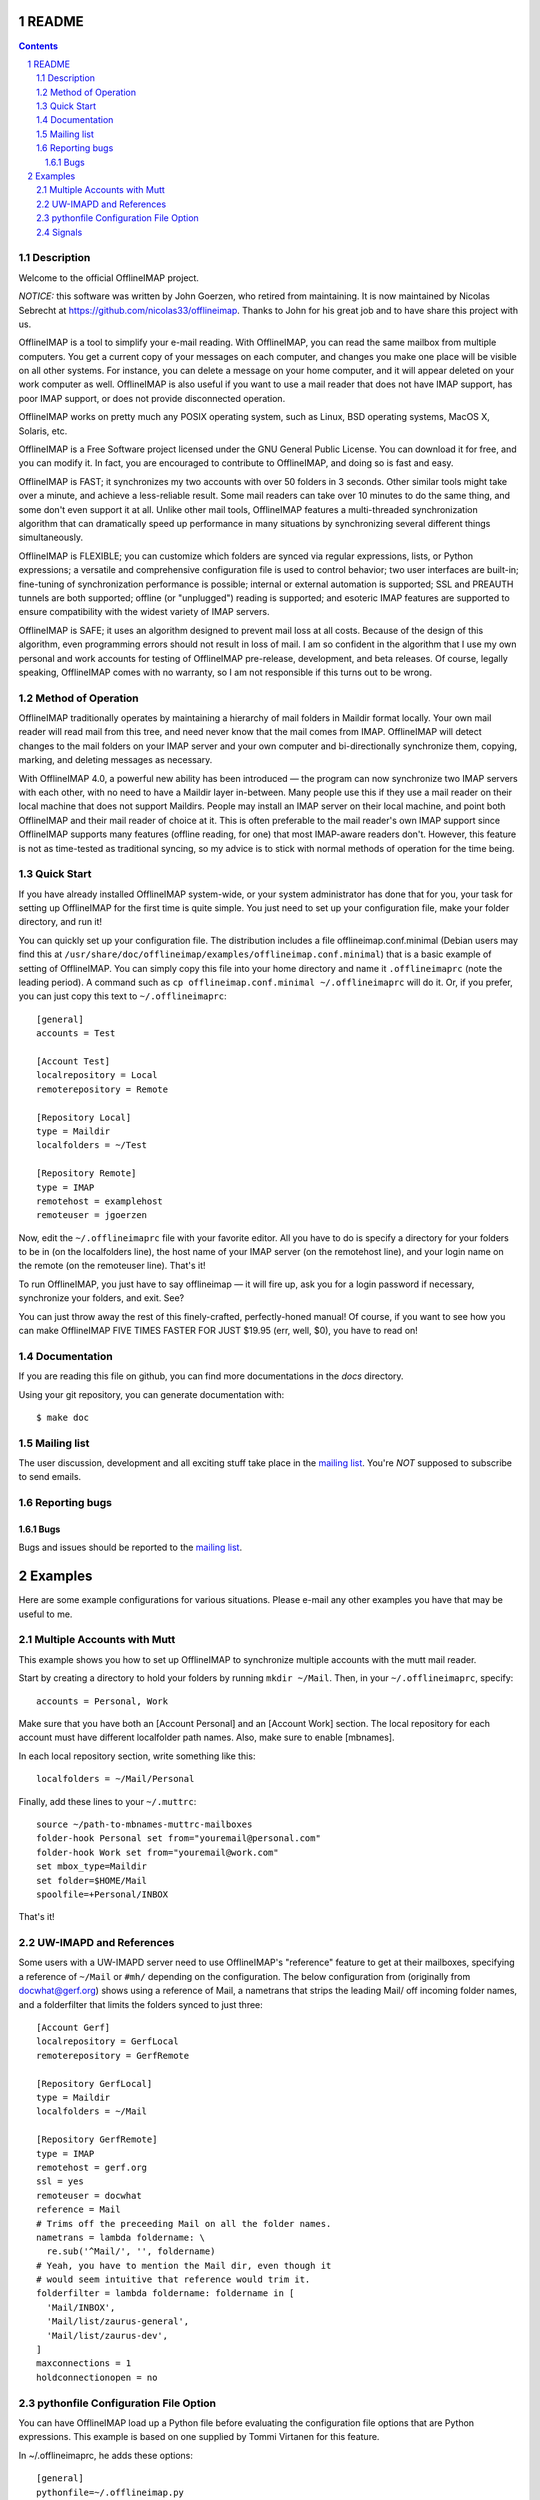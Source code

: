 .. -*- coding: utf-8 -*-

.. _mailing list: http://lists.alioth.debian.org/mailman/listinfo/offlineimap-project

======
README
======

.. contents::
.. sectnum::


Description
===========

Welcome to the official OfflineIMAP project.

*NOTICE:* this software was written by John Goerzen, who retired from
maintaining. It is now maintained by Nicolas Sebrecht at
https://github.com/nicolas33/offlineimap. Thanks to John for his great job and
to have share this project with us.


OfflineIMAP is a tool to simplify your e-mail reading. With OfflineIMAP, you can
read the same mailbox from multiple computers. You get a current copy of your
messages on each computer, and changes you make one place will be visible on all
other systems. For instance, you can delete a message on your home computer, and
it will appear deleted on your work computer as well. OfflineIMAP is also useful
if you want to use a mail reader that does not have IMAP support, has poor IMAP
support, or does not provide disconnected operation.

OfflineIMAP works on pretty much any POSIX operating system, such as Linux, BSD
operating systems, MacOS X, Solaris, etc.

OfflineIMAP is a Free Software project licensed under the GNU General Public
License. You can download it for free, and you can modify it. In fact, you are
encouraged to contribute to OfflineIMAP, and doing so is fast and easy.


OfflineIMAP is FAST; it synchronizes my two accounts with over 50 folders in 3
seconds.  Other similar tools might take over a minute, and achieve a
less-reliable result.  Some mail readers can take over 10 minutes to do the same
thing, and some don't even support it at all.  Unlike other mail tools,
OfflineIMAP features a multi-threaded synchronization algorithm that can
dramatically speed up performance in many situations by synchronizing several
different things simultaneously.

OfflineIMAP is FLEXIBLE; you can customize which folders are synced via regular
expressions, lists, or Python expressions; a versatile and comprehensive
configuration file is used to control behavior; two user interfaces are
built-in; fine-tuning of synchronization performance is possible; internal or
external automation is supported; SSL and PREAUTH tunnels are both supported;
offline (or "unplugged") reading is supported; and esoteric IMAP features are
supported to ensure compatibility with the widest variety of IMAP servers.

OfflineIMAP is SAFE; it uses an algorithm designed to prevent mail loss at all
costs.  Because of the design of this algorithm, even programming errors should
not result in loss of mail.  I am so confident in the algorithm that I use my
own personal and work accounts for testing of OfflineIMAP pre-release,
development, and beta releases.  Of course, legally speaking, OfflineIMAP comes
with no warranty, so I am not responsible if this turns out to be wrong.


Method of Operation
===================

OfflineIMAP traditionally operates by maintaining a hierarchy of mail folders in
Maildir format locally.  Your own mail reader will read mail from this tree, and
need never know that the mail comes from IMAP.  OfflineIMAP will detect changes
to the mail folders on your IMAP server and your own computer and
bi-directionally synchronize them, copying, marking, and deleting messages as
necessary.

With OfflineIMAP 4.0, a powerful new ability has been introduced ― the program
can now synchronize two IMAP servers with each other, with no need to have a
Maildir layer in-between.  Many people use this if they use a mail reader on
their local machine that does not support Maildirs.  People may install an IMAP
server on their local machine, and point both OfflineIMAP and their mail reader
of choice at it.  This is often preferable to the mail reader's own IMAP support
since OfflineIMAP supports many features (offline reading, for one) that most
IMAP-aware readers don't.  However, this feature is not as time-tested as
traditional syncing, so my advice is to stick with normal methods of operation
for the time being.


Quick Start
===========

If you have already installed OfflineIMAP system-wide, or your system
administrator has done that for you, your task for setting up OfflineIMAP for
the first time is quite simple.  You just need to set up your configuration
file, make your folder directory, and run it!

You can quickly set up your configuration file.  The distribution includes a
file offlineimap.conf.minimal (Debian users may find this at
``/usr/share/doc/offlineimap/examples/offlineimap.conf.minimal``) that is a
basic example of setting of OfflineIMAP.  You can simply copy this file into
your home directory and name it ``.offlineimaprc`` (note the leading period).  A
command such as ``cp offlineimap.conf.minimal ~/.offlineimaprc`` will do it.
Or, if you prefer, you can just copy this text to ``~/.offlineimaprc``::

  [general]
  accounts = Test

  [Account Test]
  localrepository = Local
  remoterepository = Remote

  [Repository Local]
  type = Maildir
  localfolders = ~/Test

  [Repository Remote]
  type = IMAP
  remotehost = examplehost
  remoteuser = jgoerzen


Now, edit the ``~/.offlineimaprc`` file with your favorite editor.  All you have
to do is specify a directory for your folders to be in (on the localfolders
line), the host name of your IMAP server (on the remotehost line), and your
login name on the remote (on the remoteuser line).  That's it!

To run OfflineIMAP, you just have to say offlineimap ― it will fire up, ask you
for a login password if necessary, synchronize your folders, and exit.  See?

You can just throw away the rest of this finely-crafted, perfectly-honed manual!
Of course, if you want to see how you can make OfflineIMAP FIVE TIMES FASTER FOR
JUST $19.95 (err, well, $0), you have to read on!


Documentation
=============

If you are reading this file on github, you can find more documentations in the
`docs` directory.

Using your git repository, you can generate documentation with::

	$ make doc


Mailing list
============

The user discussion, development and all exciting stuff take place in the
`mailing list`_. You're *NOT* supposed to subscribe to send emails.


Reporting bugs
==============

Bugs
----

Bugs and issues should be reported to the `mailing list`_.


========
Examples
========

Here are some example configurations for various situations.  Please e-mail any
other examples you have that may be useful to me.


Multiple Accounts with Mutt
===========================

This example shows you how to set up OfflineIMAP to synchronize multiple
accounts with the mutt mail reader.

Start by creating a directory to hold your folders by running ``mkdir ~/Mail``.
Then, in your ``~/.offlineimaprc``, specify::

  accounts = Personal, Work


Make sure that you have both an [Account Personal] and an [Account Work]
section.  The local repository for each account must have different localfolder
path names.  Also, make sure to enable [mbnames].

In each local repository section, write something like this::

	localfolders = ~/Mail/Personal


Finally, add these lines to your ``~/.muttrc``::

  source ~/path-to-mbnames-muttrc-mailboxes
  folder-hook Personal set from="youremail@personal.com"
  folder-hook Work set from="youremail@work.com"
  set mbox_type=Maildir
  set folder=$HOME/Mail
  spoolfile=+Personal/INBOX


That's it!


UW-IMAPD and References
=======================

Some users with a UW-IMAPD server need to use OfflineIMAP's "reference" feature
to get at their mailboxes, specifying a reference of ``~/Mail`` or ``#mh/``
depending on the configuration.  The below configuration from (originally from
docwhat@gerf.org) shows using a reference of Mail, a nametrans that strips the
leading Mail/ off incoming folder names, and a folderfilter that limits the
folders synced to just three::

  [Account Gerf]
  localrepository = GerfLocal
  remoterepository = GerfRemote

  [Repository GerfLocal]
  type = Maildir
  localfolders = ~/Mail

  [Repository GerfRemote]
  type = IMAP
  remotehost = gerf.org
  ssl = yes
  remoteuser = docwhat
  reference = Mail
  # Trims off the preceeding Mail on all the folder names.
  nametrans = lambda foldername: \
    re.sub('^Mail/', '', foldername)
  # Yeah, you have to mention the Mail dir, even though it
  # would seem intuitive that reference would trim it.
  folderfilter = lambda foldername: foldername in [
    'Mail/INBOX',
    'Mail/list/zaurus-general',
    'Mail/list/zaurus-dev',
  ]
  maxconnections = 1
  holdconnectionopen = no


pythonfile Configuration File Option
====================================

You can have OfflineIMAP load up a Python file before evaluating the
configuration file options that are Python expressions.  This example is based
on one supplied by Tommi Virtanen for this feature.


In ~/.offlineimaprc, he adds these options::

  [general]
  pythonfile=~/.offlineimap.py
  [Repository foo]
  foldersort=mycmp

Then, the ~/.offlineimap.py file will contain::

  prioritized = ['INBOX', 'personal', 'announce', 'list']

  def mycmp(x, y):
    for prefix in prioritized:
      xsw = x.startswith(prefix)
      ysw = y.startswith(prefix)
      if xsw and ysw:
        return cmp(x, y)
      elif xsw:
        return -1
      elif ysw:
        return +1
    return cmp(x, y)

  def test_mycmp():
    import os, os.path
    folders=os.listdir(os.path.expanduser('~/data/mail/tv@hq.yok.utu.fi'))
    folders.sort(mycmp)
    print folders


This code snippet illustrates how the foldersort option can be customized with a
Python function from the pythonfile to always synchronize certain folders first.


Signals
=======

OfflineIMAP writes its current PID into ``~/.offlineimap/pid`` when it is
running.  It is not guaranteed that this file will not exist when OfflineIMAP is
not running.

<!-- not done yet

  You can send SIGINT to OfflineIMAP using this file to kill it.  SIGUSR1 will
  force an immediate resync of all accounts.  This will be ignored for all
  accounts for which a resync is already in progress.

-->
